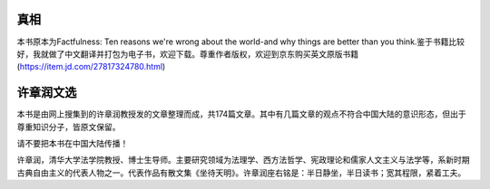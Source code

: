 真相
=============
本书原本为Factfulness: Ten reasons we're wrong about the world-and why things are better than you think.鉴于书籍比较好，我就做了中文翻译并打包为电子书，欢迎下载。尊重作者版权，欢迎到京东购买英文原版书籍(https://item.jd.com/27817324780.html)

许章润文选
=============
本书是由网上搜集到的许章润教授发的文章整理而成，共174篇文章。其中有几篇文章的观点不符合中国大陆的意识形态，但出于尊重知识分子，皆原文保留。

请不要把本书在中国大陆传播！

许章润，清华大学法学院教授、博士生导师。主要研究领域为法理学、西方法哲学、宪政理论和儒家人文主义与法学等，系新时期古典自由主义的代表人物之一。代表作品有散文集《坐待天明》。许章润座右铭是：半日静坐，半日读书；宽其程限，紧着工夫。


